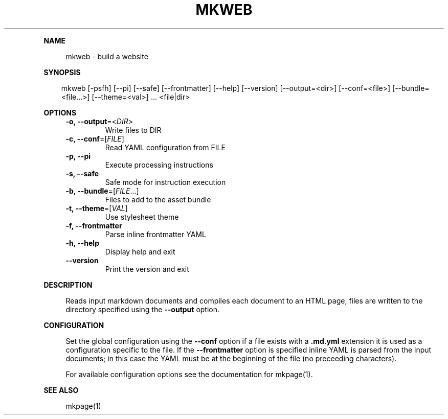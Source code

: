 .\" Generated by mkdoc on April, 2016
.TH "MKWEB" "1" "April, 2016" "mkweb 1.0.4" "User Commands"
.de nl
.sp 0
..
.de hr
.sp 1
.nf
.ce
.in 4
\l’80’
.fi
..
.de h1
.RE
.sp 1
\fB\\$1\fR
.RS 4
..
.de h2
.RE
.sp 1
.in 4
\fB\\$1\fR
.RS 6
..
.de h3
.RE
.sp 1
.in 6
\fB\\$1\fR
.RS 8
..
.de h4
.RE
.sp 1
.in 8
\fB\\$1\fR
.RS 10
..
.de h5
.RE
.sp 1
.in 10
\fB\\$1\fR
.RS 12
..
.de h6
.RE
.sp 1
.in 12
\fB\\$1\fR
.RS 14
..
.h1 "NAME"
.P
mkweb \- build a website
.nl
.h1 "SYNOPSIS"
.PP
.in 10
mkweb [\-psfh] [\-\-pi] [\-\-safe] [\-\-frontmatter] [\-\-help] [\-\-version] [\-\-output=<dir>] [\-\-conf=<file>] [\-\-bundle=<file...>] [\-\-theme=<val>] ... <file|dir>
.h1 "OPTIONS"
.TP
\fB\-o, \-\-output\fR=<\fIDIR\fR>
 Write files to DIR
.nl
.TP
\fB\-c, \-\-conf\fR=[\fIFILE\fR]
 Read YAML configuration from FILE
.nl
.TP
\fB\-p, \-\-pi\fR
 Execute processing instructions
.nl
.TP
\fB\-s, \-\-safe\fR
 Safe mode for instruction execution
.nl
.TP
\fB\-b, \-\-bundle\fR=[\fIFILE\fR...]
 Files to add to the asset bundle
.nl
.TP
\fB\-t, \-\-theme\fR=[\fIVAL\fR]
 Use stylesheet theme
.nl
.TP
\fB\-f, \-\-frontmatter\fR
 Parse inline frontmatter YAML
.nl
.TP
\fB\-h, \-\-help\fR
 Display help and exit
.nl
.TP
\fB\-\-version\fR
 Print the version and exit
.nl
.h1 "DESCRIPTION"
.P
Reads input markdown documents and compiles each document to an HTML page, files are written to the directory specified using the \fB\-\-output\fR option.
.nl
.h1 "CONFIGURATION"
.P
Set the global configuration using the \fB\-\-conf\fR option if a file exists with a \fB.md.yml\fR extension it is used as a configuration specific to the file. If the \fB\-\-frontmatter\fR option is specified inline YAML is parsed from the input documents; in this case the YAML must be at the beginning of the file (no preceeding characters).
.nl
.P
For available configuration options see the documentation for mkpage(1).
.nl
.h1 "SEE ALSO"
.P
mkpage(1)
.nl